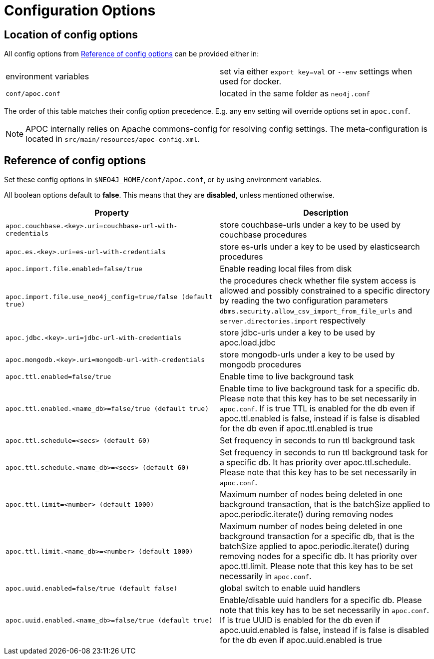 [[config]]
= Configuration Options
:description: This chapter gives an overview of all the configuration options used by the APOC library.



== Location of config options

All config options from <<config-reference>> can be provided either in:

|===
| environment variables | set via either `export key=val` or `--env` settings when used for docker.
| `conf/apoc.conf` | located in the same folder as `neo4j.conf`
|===

The order of this table matches their config option precedence. E.g. any env setting will override options set in `apoc.conf`.

[NOTE]
====
APOC internally relies on Apache commons-config for resolving config settings.
The meta-configuration is located in `src/main/resources/apoc-config.xml`.
====

[[config-reference]]
== Reference of config options

Set these config options in `$NEO4J_HOME/conf/apoc.conf`, or by using environment variables.

All boolean options default to **false**. This means that they are *disabled*, unless mentioned otherwise.

[options="header",cols="5m,5"]
|===
| Property | Description
| apoc.couchbase.<key>.uri=couchbase-url-with-credentials | store couchbase-urls under a key to be used by couchbase
procedures
| apoc.es.<key>.uri=es-url-with-credentials | store es-urls under a key to be used by elasticsearch procedures
| apoc.import.file.enabled=false/true | Enable reading local files from disk
| apoc.import.file.use_neo4j_config=true/false (default `true`) | the procedures check whether file system access is allowed and possibly constrained to a specific directory by reading the two configuration parameters `dbms.security.allow_csv_import_from_file_urls` and `server.directories.import` respectively
| apoc.jdbc.<key>.uri=jdbc-url-with-credentials | store jdbc-urls under a key to be used by apoc.load.jdbc
| apoc.mongodb.<key>.uri=mongodb-url-with-credentials | store mongodb-urls under a key to be used by mongodb procedures
| apoc.ttl.enabled=false/true | Enable time to live background task
| apoc.ttl.enabled.<name_db>=false/true (default true) | Enable time to live background task for a specific db. Please note that this key has to be set necessarily in `apoc.conf`. If is true TTL is enabled for the db even if apoc.ttl.enabled is false, instead if is false is disabled for the db even if apoc.ttl.enabled is true
| apoc.ttl.schedule=<secs> (default `60`) | Set frequency in seconds to run ttl background task
| apoc.ttl.schedule.<name_db>=<secs> (default `60`) | Set frequency in seconds to run ttl background task for a specific db. It has priority over apoc.ttl.schedule. Please note that this key has to be set necessarily in `apoc.conf`.
| apoc.ttl.limit=<number> (default 1000) | Maximum number of nodes being deleted in one background transaction, that is the batchSize applied to apoc.periodic.iterate() during removing nodes
| apoc.ttl.limit.<name_db>=<number> (default 1000) | Maximum number of nodes being deleted in one background transaction for a specific db, that is the batchSize applied to apoc.periodic.iterate() during removing nodes for a specific db. It has priority over apoc.ttl.limit. Please note that this key has to be set necessarily in `apoc.conf`.
| apoc.uuid.enabled=false/true (default false) | global switch to enable uuid handlers
| apoc.uuid.enabled.<name_db>=false/true (default true) | Enable/disable uuid handlers for a specific db. Please note that this key has to be set necessarily in `apoc.conf`. If is true UUID is enabled for the db even if apoc.uuid.enabled is false, instead if is false is disabled for the db even if apoc.uuid.enabled is true

|===
